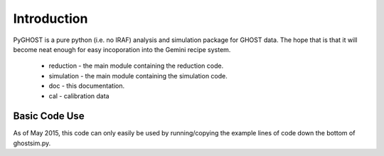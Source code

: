 ************
Introduction
************

.. highlight:: python

PyGHOST is a pure python (i.e. no IRAF) analysis and simulation package for
GHOST data. The hope that is that it will become neat enough for easy 
incoporation into the Gemini recipe system.

 * reduction - the main module containing the reduction code.
 * simulation - the main module containing the simulation code.
 * doc - this documentation.
 * cal - calibration data

Basic Code Use
==============

As of May 2015, this code can only easily be used by running/copying the example lines of
code down the bottom of ghostsim.py.

